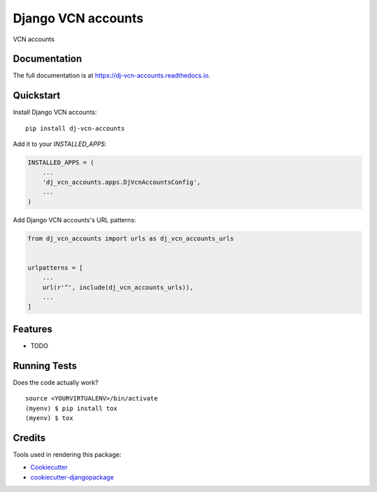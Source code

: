 =============================
Django VCN accounts
=============================

.. image:: https://badge.fury.io/py/dj-vcn-accounts.svg
    :target: https://badge.fury.io/py/dj-vcn-accounts

.. image:: https://travis-ci.org/hbuyse/dj-vcn-accounts.svg?branch=master
    :target: https://travis-ci.org/hbuyse/dj-vcn-accounts

.. image:: https://codecov.io/gh/hbuyse/dj-vcn-accounts/branch/master/graph/badge.svg
    :target: https://codecov.io/gh/hbuyse/dj-vcn-accounts

VCN accounts

Documentation
-------------

The full documentation is at https://dj-vcn-accounts.readthedocs.io.

Quickstart
----------

Install Django VCN accounts::

    pip install dj-vcn-accounts

Add it to your `INSTALLED_APPS`:

.. code-block:: python

    INSTALLED_APPS = (
        ...
        'dj_vcn_accounts.apps.DjVcnAccountsConfig',
        ...
    )

Add Django VCN accounts's URL patterns:

.. code-block:: python

    from dj_vcn_accounts import urls as dj_vcn_accounts_urls


    urlpatterns = [
        ...
        url(r'^', include(dj_vcn_accounts_urls)),
        ...
    ]

Features
--------

* TODO

Running Tests
-------------

Does the code actually work?

::

    source <YOURVIRTUALENV>/bin/activate
    (myenv) $ pip install tox
    (myenv) $ tox

Credits
-------

Tools used in rendering this package:

*  Cookiecutter_
*  `cookiecutter-djangopackage`_

.. _Cookiecutter: https://github.com/audreyr/cookiecutter
.. _`cookiecutter-djangopackage`: https://github.com/pydanny/cookiecutter-djangopackage
